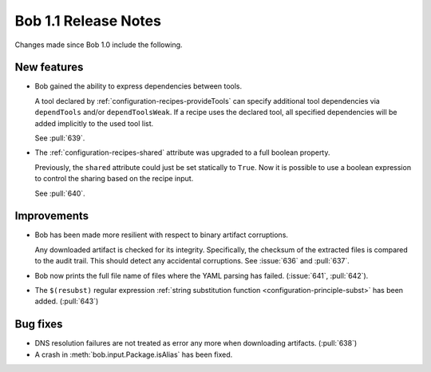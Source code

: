 Bob 1.1 Release Notes
=====================

Changes made since Bob 1.0 include the following.

New features
------------

* Bob gained the ability to express dependencies between tools.

  A tool declared by :ref:`configuration-recipes-provideTools` can specify
  additional tool dependencies via ``dependTools`` and/or ``dependToolsWeak``.
  If a recipe uses the declared tool, all specified dependencies will be added
  implicitly to the used tool list.

  See :pull:`639`.
* The :ref:`configuration-recipes-shared` attribute was upgraded to a full
  boolean property.

  Previously, the ``shared`` attribute could just be set statically to
  ``True``.  Now it is possible to use a boolean expression to control the
  sharing based on the recipe input.

  See :pull:`640`.

Improvements
------------

* Bob has been made more resilient with respect to binary artifact corruptions.

  Any downloaded artifact is checked for its integrity. Specifically, the
  checksum of the extracted files is compared to the audit trail. This should
  detect any accidental corruptions. See :issue:`636` and :pull:`637`.
* Bob now prints the full file name of files where the YAML parsing has failed.
  (:issue:`641`, :pull:`642`).
* The ``$(resubst)`` regular expression :ref:`string substitution function
  <configuration-principle-subst>` has been added. (:pull:`643`)

Bug fixes
---------

* DNS resolution failures are not treated as error any more when downloading
  artifacts. (:pull:`638`)
* A crash in :meth:`bob.input.Package.isAlias` has been fixed.
